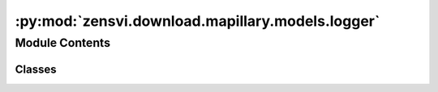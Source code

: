 :py:mod:`zensvi.download.mapillary.models.logger`
=================================================

.. py:module:: zensvi.download.mapillary.models.logger

.. autoapi-nested-parse::

   mapillary.utils.logger
   ~~~~~~~~~~~~~~~~~~~~~~

   This module implements the logger for mapillary, which is a wrapper of the logger package and
   the default configuration for each of the loggers per file.



Module Contents
---------------

Classes
~~~~~~~

.. autoapisummary::

   zensvi.download.mapillary.models.logger.Logger




.. py:class:: Logger


   .. py:attribute:: format_string
      :type: str
      :value: '%(asctime)s - %(name)s - %(levelname)s - %(message)s'

      

   .. py:attribute:: level
      :type: int

      

   .. py:method:: setup_logger(name: str, level: int = logging.INFO) -> logging.Logger
      :staticmethod:

      Function setup as many loggers as you want. To be used at the top of the file.

      Usage::

          >>> Logger.setup_logger(name='mapillary.xxxx.yyyy', level=logging.INFO)
          logger.Logger

      :param name: The name of the logger
      :type name: str

      :param level: The level of the logger
      :type level: int

      :return: The logger object
      :rtype: logging.Logger


   .. py:method:: get_os_log_path(log_file: str) -> str
      :staticmethod:

      Get the path of the log file based on the OS

      :param log_file: The name of the log file
      :type log_file: str

      :return: The path where the logs will be stored
      :rtype: str



